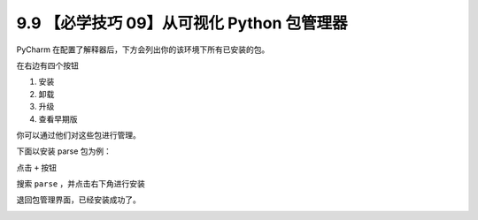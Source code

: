 9.9 【必学技巧 09】从可视化 Python 包管理器
===========================================

.. image:: http://image.iswbm.com/20200804124133.png

PyCharm 在配置了解释器后，下方会列出你的该环境下所有已安装的包。

在右边有四个按钮

1. 安装
2. 卸载
3. 升级
4. 查看早期版

你可以通过他们对这些包进行管理。

下面以安装 parse 包为例：

点击 ``+`` 按钮

.. image:: http://image.iswbm.com/20200826114256.png

搜索 ``parse`` ，并点击右下角进行安装

.. image:: http://image.iswbm.com/20200826113951.png

退回包管理界面，已经安装成功了。

.. image:: http://image.iswbm.com/20200826113926.png
